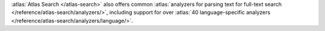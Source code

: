 :atlas:`Atlas Search </atlas-search>` also offers common 
:atlas:`analyzers for parsing text for full-text search 
</reference/atlas-search/analyzers/>`, including support for over 
:atlas:`40 language-specific analyzers 
</reference/atlas-search/analyzers/language/>`.
